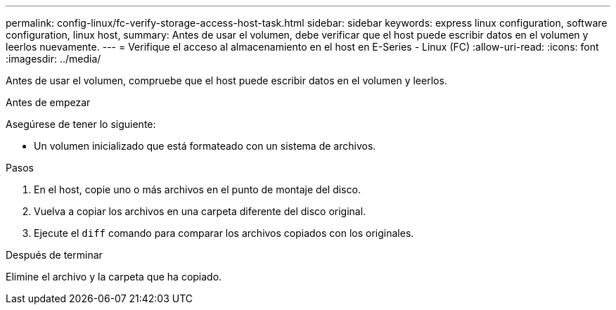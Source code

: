 ---
permalink: config-linux/fc-verify-storage-access-host-task.html 
sidebar: sidebar 
keywords: express linux configuration, software configuration, linux host, 
summary: Antes de usar el volumen, debe verificar que el host puede escribir datos en el volumen y leerlos nuevamente. 
---
= Verifique el acceso al almacenamiento en el host en E-Series - Linux (FC)
:allow-uri-read: 
:icons: font
:imagesdir: ../media/


[role="lead"]
Antes de usar el volumen, compruebe que el host puede escribir datos en el volumen y leerlos.

.Antes de empezar
Asegúrese de tener lo siguiente:

* Un volumen inicializado que está formateado con un sistema de archivos.


.Pasos
. En el host, copie uno o más archivos en el punto de montaje del disco.
. Vuelva a copiar los archivos en una carpeta diferente del disco original.
. Ejecute el `diff` comando para comparar los archivos copiados con los originales.


.Después de terminar
Elimine el archivo y la carpeta que ha copiado.
